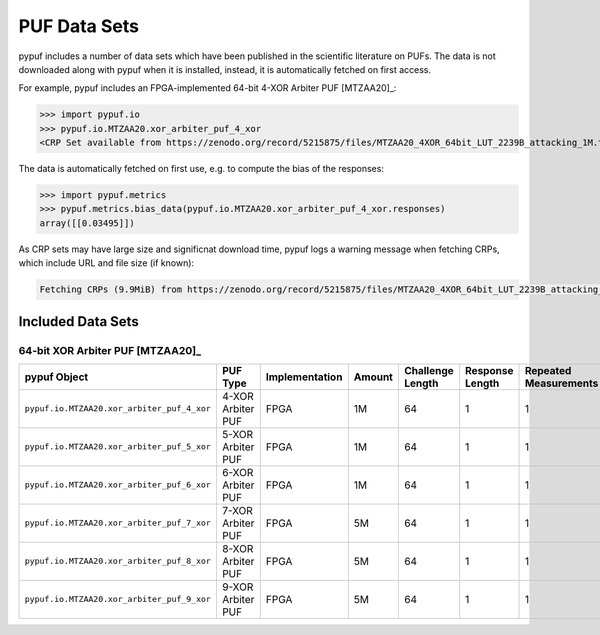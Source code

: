 PUF Data Sets
-------------

pypuf includes a number of data sets which have been published in the scientific literature on PUFs.
The data is not downloaded along with pypuf when it is installed, instead, it is automatically fetched on first
access.

For example, pypuf includes an FPGA-implemented 64-bit 4-XOR Arbiter PUF [MTZAA20]_:

>>> import pypuf.io
>>> pypuf.io.MTZAA20.xor_arbiter_puf_4_xor
<CRP Set available from https://zenodo.org/record/5215875/files/MTZAA20_4XOR_64bit_LUT_2239B_attacking_1M.txt.npz?download=1, not fetched yet>

The data is automatically fetched on first use, e.g. to compute the bias of the responses:

>>> import pypuf.metrics
>>> pypuf.metrics.bias_data(pypuf.io.MTZAA20.xor_arbiter_puf_4_xor.responses)
array([[0.03495]])

As CRP sets may have large size and significnat download time, pypuf logs a warning message when fetching CRPs, which
include URL and file size (if known):

.. code-block::

    Fetching CRPs (9.9MiB) from https://zenodo.org/record/5215875/files/MTZAA20_4XOR_64bit_LUT_2239B_attacking_1M.txt.npz?download=1


Included Data Sets
~~~~~~~~~~~~~~~~~~

64-bit XOR Arbiter PUF [MTZAA20]_
`````````````````````````````````

======================================================  =================  ==============  ======  ================  ===============  =====================
pypuf Object                                            PUF Type           Implementation  Amount  Challenge Length  Response Length  Repeated Measurements
======================================================  =================  ==============  ======  ================  ===============  =====================
``pypuf.io.MTZAA20.xor_arbiter_puf_4_xor``              4-XOR Arbiter PUF  FPGA                1M                64                1                      1
``pypuf.io.MTZAA20.xor_arbiter_puf_5_xor``              5-XOR Arbiter PUF  FPGA                1M                64                1                      1
``pypuf.io.MTZAA20.xor_arbiter_puf_6_xor``              6-XOR Arbiter PUF  FPGA                1M                64                1                      1
``pypuf.io.MTZAA20.xor_arbiter_puf_7_xor``              7-XOR Arbiter PUF  FPGA                5M                64                1                      1
``pypuf.io.MTZAA20.xor_arbiter_puf_8_xor``              8-XOR Arbiter PUF  FPGA                5M                64                1                      1
``pypuf.io.MTZAA20.xor_arbiter_puf_9_xor``              9-XOR Arbiter PUF  FPGA                5M                64                1                      1
======================================================  =================  ==============  ======  ================  ===============  =====================
